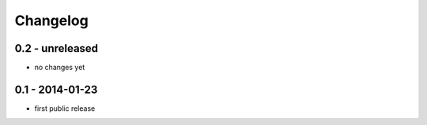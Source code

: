 Changelog
=========

0.2 - unreleased
----------------

- no changes yet


0.1 - 2014-01-23
----------------

- first public release

.. vim: set ft=rst ts=4 sw=4 expandtab tw=78 :
